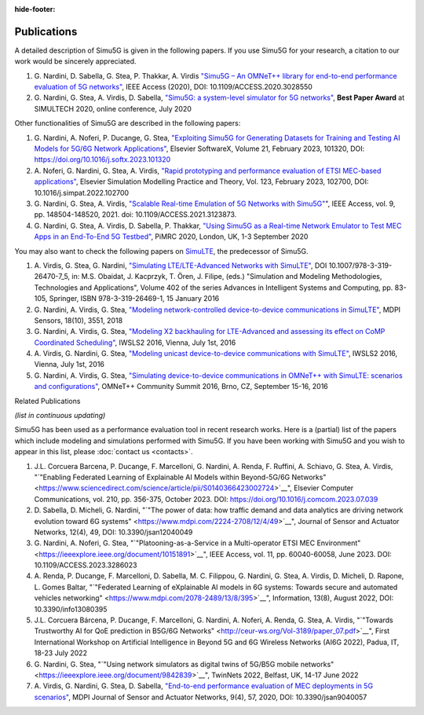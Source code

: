 :hide-footer:

Publications
============

A detailed description of Simu5G is given in the following papers.
If you use Simu5G for your research, a citation to our work would
be sincerely appreciated.

#. G. Nardini, D. Sabella, G. Stea, P. Thakkar, A. Virdis
   `"Simu5G – An OMNeT++ library for end-to-end performance
   evaluation of 5G
   networks" <https://ieeexplore.ieee.org/document/9211504>`__,
   IEEE Access (2020), DOI: 10.1109/ACCESS.2020.3028550
#. G. Nardini, G. Stea, A. Virdis, D. Sabella, `"Simu5G: a
   system-level simulator for 5G
   networks" <https://www.scitepress.org/Link.aspx?doi=10.5220/0009826400680080>`__,
   **Best Paper Award** at SIMULTECH 2020, online conference,
   July 2020

Other functionalities of Simu5G are described in the following
papers:

#. G. Nardini, A. Noferi, P. Ducange, G. Stea, `"Exploiting
   Simu5G for Generating Datasets for Training and Testing AI
   Models for 5G/6G Network
   Applications" <https://www.sciencedirect.com/science/article/pii/S235271102300016X?via%3Dihub>`__,
   Elsevier SoftwareX, Volume 21, February 2023, 101320, DOI:
   https://doi.org/10.1016/j.softx.2023.101320
#. A. Noferi, G. Nardini, G. Stea, A. Virdis, `"Rapid
   prototyping and performance evaluation of ETSI MEC-based
   applications" <https://www.sciencedirect.com/science/article/pii/S1569190X22001691?via%3Dihub>`__,
   Elsevier Simulation Modelling Practice and Theory, Vol. 123,
   February 2023, 102700, DOI: 10.1016/j.simpat.2022.102700
#. G. Nardini, G. Stea, A. Virdis, `"Scalable Real-time
   Emulation of 5G Networks with
   Simu5G" <https://ieeexplore.ieee.org/document/9591605>`__",
   IEEE Access, vol. 9, pp. 148504-148520, 2021. doi:
   10.1109/ACCESS.2021.3123873.
#. G. Nardini, G. Stea, A. Virdis, D. Sabella, P. Thakkar,
   `"Using Simu5G as a Real-time Network Emulator to Test MEC
   Apps in an End-To-End 5G
   Testbed" <https://ieeexplore.ieee.org/document/9217177>`__,
   PiMRC 2020, London, UK, 1-3 September 2020


You may also want to check the following papers on
`SimuLTE <https://simulte.omnetpp.org/>`__, the predecessor of
Simu5G.

#. A. Virdis, G. Stea, G. Nardini, `"Simulating
   LTE/LTE-Advanced Networks with
   SimuLTE" <http://www.iet.unipi.it/a.virdis/publications/SimuLTE-Springer-OpenAccessVersion.pdf>`__,
   DOI 10.1007/978-3-319-26470-7_5, in: M.S. Obaidat, J.
   Kacprzyk, T. Ören, J. Filipe, (eds.) "Simulation and
   Modeling Methodologies, Technologies and Applications",
   Volume 402 of the series Advances in Intelligent Systems and
   Computing, pp. 83-105, Springer, ISBN 978-3-319-26469-1, 15
   January 2016
#. G. Nardini, A. Virdis, G. Stea, `"Modeling
   network-controlled device-to-device communications in
   SimuLTE" <https://www.mdpi.com/1424-8220/18/10/3551>`__,
   MDPI Sensors, 18(10), 3551, 2018
#. G. Nardini, A. Virdis, G. Stea, `"Modeling X2 backhauling
   for LTE-Advanced and assessing its effect on CoMP
   Coordinated
   Scheduling" <http://www.iet.unipi.it/a.virdis/publications/X2_modeling-openAccess.pdf>`__,
   IWSLS2 2016, Vienna, July 1st, 2016
#. A. Virdis, G. Nardini, G. Stea, `"Modeling unicast
   device-to-device communications with
   SimuLTE" <http://www.iet.unipi.it/a.virdis/publications/D2D_modeling-openAccess.pdf>`__,
   IWSLS2 2016, Vienna, July 1st, 2016
#. G. Nardini, A. Virdis, G. Stea, `"Simulating
   device-to-device communications in OMNeT++ with SimuLTE:
   scenarios and
   configurations" <https://arxiv.org/pdf/1609.05173.pdf>`__,
   OMNeT++ Community Summit 2016, Brno, CZ, September 15-16,
   2016

Related Publications

*(list in continuous updating)*

Simu5G has been used as a performance evaluation tool in recent
research works. Here is a (partial) list of the papers which
include modeling and simulations performed with Simu5G. If you
have been working with Simu5G and you wish to appear in this list,
please :doc:`contact us <contacts>`.

#. J.L. Corcuera Barcena, P. Ducange, F. Marcelloni, G.
   Nardini, A. Renda, F. Ruffini, A. Schiavo, G. Stea, A.
   Virdis, "`"Enabling Federated Learning of Explainable AI
   Models within Beyond-5G/6G
   Networks" <https://www.sciencedirect.com/science/article/pii/S0140366423002724>`__",
   Elsevier Computer Communications, vol. 210, pp. 356-375,
   October 2023. DOI:
   https://doi.org/10.1016/j.comcom.2023.07.039
#. D. Sabella, D. Micheli, G. Nardini, "`"The power of data:
   how traffic demand and data analytics are driving network
   evolution toward 6G
   systems" <https://www.mdpi.com/2224-2708/12/4/49>`__",
   Journal of Sensor and Actuator Networks, 12(4), 49, DOI:
   10.3390/jsan12040049
#. G. Nardini, A. Noferi, G. Stea, "`"Platooning-as-a-Service
   in a Multi-operator ETSI MEC
   Environment" <https://ieeexplore.ieee.org/document/10151891>`__",
   IEEE Access, vol. 11, pp. 60040-60058, June 2023. DOI:
   10.1109/ACCESS.2023.3286023
#. A. Renda, P. Ducange, F. Marcelloni, D. Sabella, M. C.
   Filippou, G. Nardini, G. Stea, A. Virdis, D. Micheli, D.
   Rapone, L. Gomes Baltar, "`"Federated Learning of
   eXplainable AI models in 6G systems: Towards secure and
   automated vehicles
   networking" <https://www.mdpi.com/2078-2489/13/8/395>`__",
   Information, 13(8), August 2022, DOI: 10.3390/info13080395
#. J.L. Corcuera Bárcena, P. Ducange, F. Marcelloni, G.
   Nardini, A. Noferi, A. Renda, G. Stea, A. Virdis, "`"Towards
   Trustworthy AI for QoE prediction in B5G/6G
   Networks" <http://ceur-ws.org/Vol-3189/paper_07.pdf>`__",
   First International Workshop on Artificial Intelligence in
   Beyond 5G and 6G Wireless Networks (AI6G 2022), Padua, IT,
   18-23 July 2022
#. G. Nardini, G. Stea, "`"Using network simulators as digital
   twins of 5G/B5G mobile
   networks" <https://ieeexplore.ieee.org/document/9842839>`__",
   TwinNets 2022, Belfast, UK, 14-17 June 2022
#. A. Virdis, G. Nardini, G. Stea, D. Sabella, `"End-to-end
   performance evaluation of MEC deployments in 5G
   scenarios" <https://www.mdpi.com/2224-2708/9/4/57>`__, MDPI
   Journal of Sensor and Actuator Networks, 9(4), 57, 2020,
   DOI: 10.3390/jsan9040057

